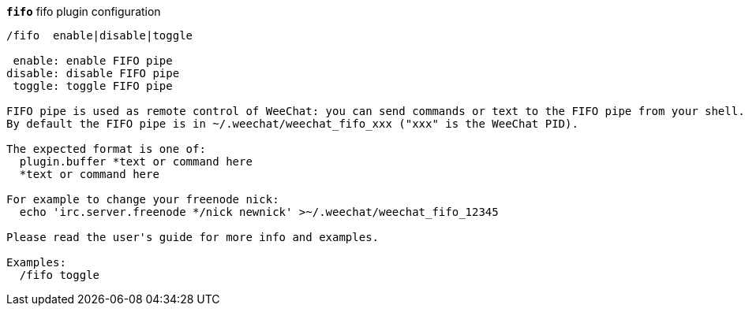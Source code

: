 //
// This file is auto-generated by script docgen.py.
// DO NOT EDIT BY HAND!
//
[[command_fifo_fifo]]
[command]*`fifo`* fifo plugin configuration::

----
/fifo  enable|disable|toggle

 enable: enable FIFO pipe
disable: disable FIFO pipe
 toggle: toggle FIFO pipe

FIFO pipe is used as remote control of WeeChat: you can send commands or text to the FIFO pipe from your shell.
By default the FIFO pipe is in ~/.weechat/weechat_fifo_xxx ("xxx" is the WeeChat PID).

The expected format is one of:
  plugin.buffer *text or command here
  *text or command here

For example to change your freenode nick:
  echo 'irc.server.freenode */nick newnick' >~/.weechat/weechat_fifo_12345

Please read the user's guide for more info and examples.

Examples:
  /fifo toggle
----
